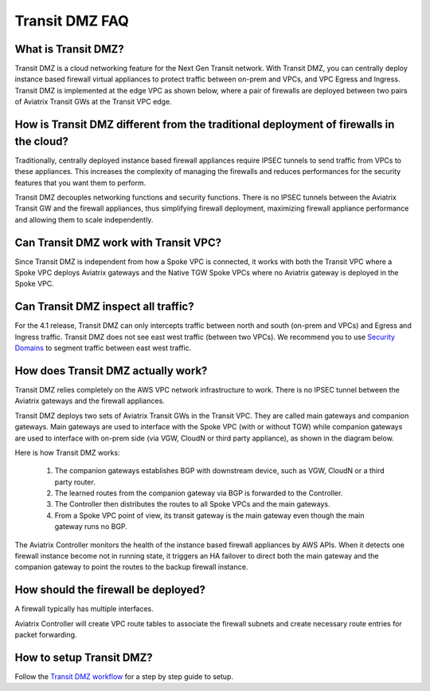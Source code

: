 .. meta::
  :description: Transit DMZ FAQ	
  :keywords: AWS Transit Gateway, AWS TGW, TGW orchestrator, Aviatrix Transit network, Firewall, DMZ, Cloud DMZ


=========================================================
Transit DMZ FAQ
=========================================================

What is Transit DMZ?
-----------------------

Transit DMZ is a cloud networking feature for the Next Gen Transit network. With Transit DMZ, you can centrally deploy instance based
firewall virtual appliances to protect traffic between on-prem and VPCs, and VPC Egress and Ingress. Transit DMZ is 
implemented at the edge VPC as shown below, where a pair of firewalls are deployed between two pairs of Aviatrix Transit GWs at the Transit VPC edge. 

|transit_dmz| 

How is Transit DMZ different from the traditional deployment of firewalls in the cloud?
----------------------------------------------------------------------------------------

Traditionally, centrally deployed instance based firewall appliances require IPSEC tunnels to send traffic from VPCs to these appliances. This increases the complexity of managing the firewalls and reduces performances for the security
features that you want them to perform. 

Transit DMZ decouples networking functions and security functions. There is no IPSEC tunnels between the Aviatrix 
Transit GW and the firewall appliances, thus simplifying firewall deployment, maximizing firewall appliance performance and allowing them to scale independently.  

Can Transit DMZ work with Transit VPC?
---------------------------------------

Since Transit DMZ is independent from how a Spoke VPC is connected, it works with both the 
Transit VPC where a Spoke VPC deploys Aviatrix gateways and the Native TGW Spoke VPCs 
where no Aviatrix gateway is deployed in the Spoke VPC. 

Can Transit DMZ inspect all traffic?
---------------------------------------------------

For the 4.1 release, Transit DMZ can only intercepts traffic between north and south (on-prem and VPCs) and Egress and Ingress traffic. Transit DMZ does not see east west traffic (between two VPCs). We recommend you to use `Security Domains <https://docs.aviatrix.com/HowTos/tgw_faq.html#what-are-the-benefits-of-using-security-domains-and-connection-policies>`_ to segment traffic between east west traffic. 

How does Transit DMZ actually work?
------------------------------------

Transit DMZ relies completely on the AWS VPC network infrastructure to work. There is no IPSEC tunnel between the Aviatrix gateways and the firewall appliances. 

Transit DMZ deploys two sets of Aviatrix Transit GWs in the Transit VPC. They are called main gateways and companion gateways. Main gateways are used to interface with the Spoke VPC (with or without TGW) while companion gateways are 
used to interface with on-prem side (via VGW, CloudN or third party appliance), as shown in the diagram below. 

|main_companion_gw|

Here is how Transit DMZ works:

 1. The companion gateways establishes BGP with downstream device, such as VGW, CloudN or a third party router.
 #. The learned routes from the companion gateway via BGP is forwarded to the Controller. 
 #. The Controller then distributes the routes to all Spoke VPCs and the main gateways. 
 #. From a Spoke VPC point of view, its transit gateway is the main gateway even though the main gateway runs no BGP. 

The Aviatrix Controller monitors the health of the instance based firewall appliances by AWS APIs. When it detects one
firewall instance become not in running state, it triggers an HA failover to direct both the main gateway and the 
companion gateway to point the routes to the backup firewall instance. 

How should the firewall be deployed?
-------------------------------------

A firewall typically has multiple interfaces.  

|main_companion_subnets| 

Aviatrix Controller will create VPC route tables to associate the firewall subnets and create necessary route entries 
for packet forwarding. 

How to setup Transit DMZ?
-----------------------------

Follow the `Transit DMZ workflow <https://docs.aviatrix.com/HowTos/transit_dmz_workflow.html>`_ 
for a step by step guide to setup. 

.. |transit_dmz| image:: transit_dmz_media/transit_dmz.png
   :scale: 30%

.. |main_companion_gw| image:: transit_dmz_media/main_companion_gw.png
   :scale: 30%

.. |main_companion_subnets| image:: transit_dmz_media/main_companion_subnets.png
   :scale: 30%

.. disqus::
